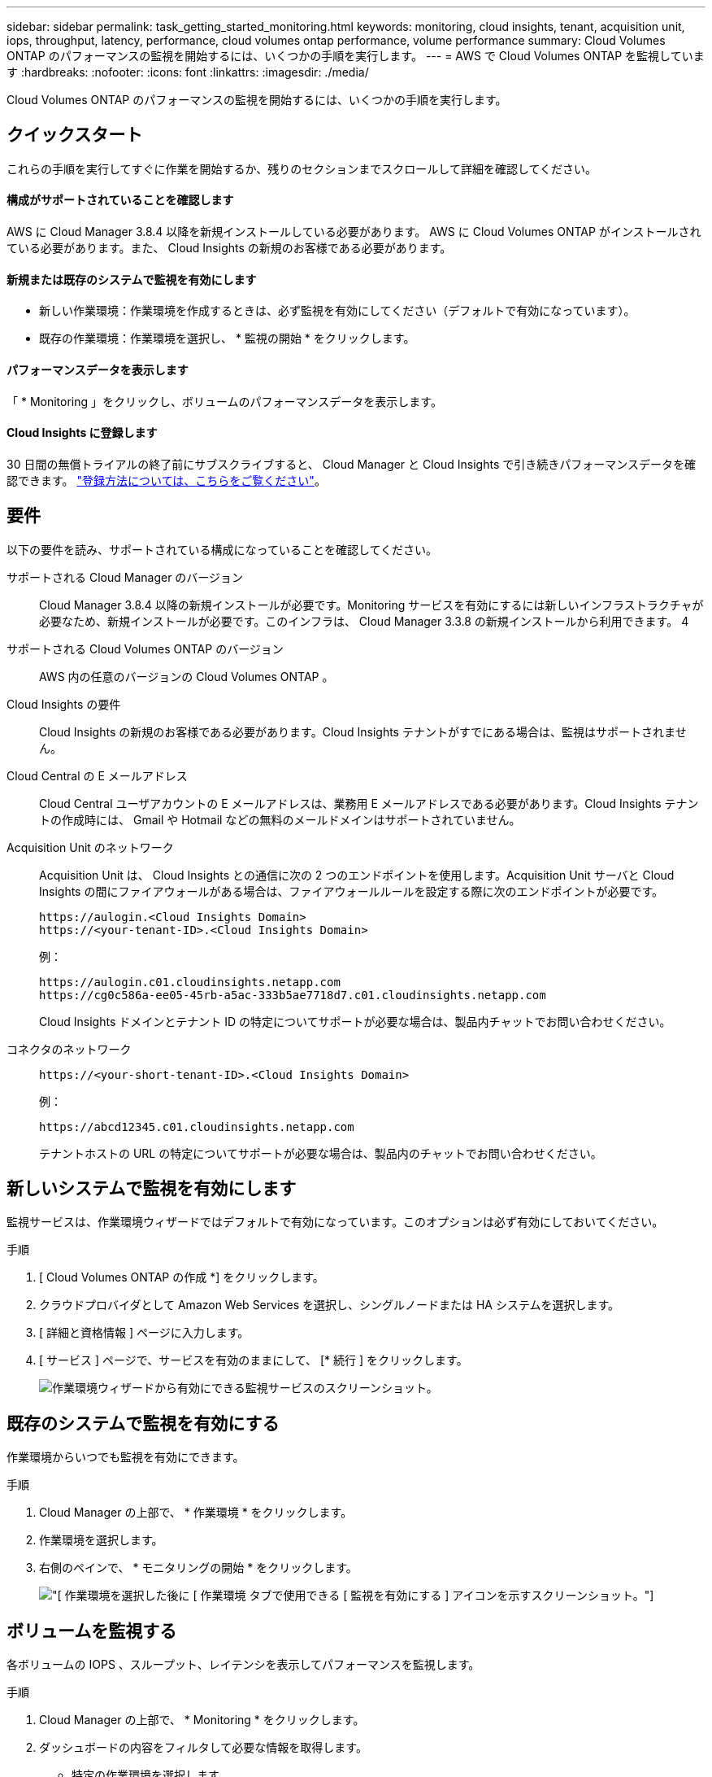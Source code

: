 ---
sidebar: sidebar 
permalink: task_getting_started_monitoring.html 
keywords: monitoring, cloud insights, tenant, acquisition unit, iops, throughput, latency, performance, cloud volumes ontap performance, volume performance 
summary: Cloud Volumes ONTAP のパフォーマンスの監視を開始するには、いくつかの手順を実行します。 
---
= AWS で Cloud Volumes ONTAP を監視しています
:hardbreaks:
:nofooter: 
:icons: font
:linkattrs: 
:imagesdir: ./media/


[role="lead"]
Cloud Volumes ONTAP のパフォーマンスの監視を開始するには、いくつかの手順を実行します。



== クイックスタート

これらの手順を実行してすぐに作業を開始するか、残りのセクションまでスクロールして詳細を確認してください。



==== 構成がサポートされていることを確認します

[role="quick-margin-para"]
AWS に Cloud Manager 3.8.4 以降を新規インストールしている必要があります。 AWS に Cloud Volumes ONTAP がインストールされている必要があります。また、 Cloud Insights の新規のお客様である必要があります。



==== 新規または既存のシステムで監視を有効にします

* 新しい作業環境：作業環境を作成するときは、必ず監視を有効にしてください（デフォルトで有効になっています）。
* 既存の作業環境：作業環境を選択し、 * 監視の開始 * をクリックします。




==== パフォーマンスデータを表示します

[role="quick-margin-para"]
「 * Monitoring 」をクリックし、ボリュームのパフォーマンスデータを表示します。



==== Cloud Insights に登録します

[role="quick-margin-para"]
30 日間の無償トライアルの終了前にサブスクライブすると、 Cloud Manager と Cloud Insights で引き続きパフォーマンスデータを確認できます。 https://docs.netapp.com/us-en/cloudinsights/concept_subscribing_to_cloud_insights.html["登録方法については、こちらをご覧ください"^]。



== 要件

以下の要件を読み、サポートされている構成になっていることを確認してください。

サポートされる Cloud Manager のバージョン:: Cloud Manager 3.8.4 以降の新規インストールが必要です。Monitoring サービスを有効にするには新しいインフラストラクチャが必要なため、新規インストールが必要です。このインフラは、 Cloud Manager 3.3.8 の新規インストールから利用できます。 4
サポートされる Cloud Volumes ONTAP のバージョン:: AWS 内の任意のバージョンの Cloud Volumes ONTAP 。
Cloud Insights の要件:: Cloud Insights の新規のお客様である必要があります。Cloud Insights テナントがすでにある場合は、監視はサポートされません。
Cloud Central の E メールアドレス:: Cloud Central ユーザアカウントの E メールアドレスは、業務用 E メールアドレスである必要があります。Cloud Insights テナントの作成時には、 Gmail や Hotmail などの無料のメールドメインはサポートされていません。
Acquisition Unit のネットワーク::
+
--
Acquisition Unit は、 Cloud Insights との通信に次の 2 つのエンドポイントを使用します。Acquisition Unit サーバと Cloud Insights の間にファイアウォールがある場合は、ファイアウォールルールを設定する際に次のエンドポイントが必要です。

....
https://aulogin.<Cloud Insights Domain>
https://<your-tenant-ID>.<Cloud Insights Domain>
....
例：

....
https://aulogin.c01.cloudinsights.netapp.com
https://cg0c586a-ee05-45rb-a5ac-333b5ae7718d7.c01.cloudinsights.netapp.com
....
Cloud Insights ドメインとテナント ID の特定についてサポートが必要な場合は、製品内チャットでお問い合わせください。

--
コネクタのネットワーク::
+
--
....
https://<your-short-tenant-ID>.<Cloud Insights Domain>
....
例：

....
https://abcd12345.c01.cloudinsights.netapp.com
....
テナントホストの URL の特定についてサポートが必要な場合は、製品内のチャットでお問い合わせください。

--




== 新しいシステムで監視を有効にします

監視サービスは、作業環境ウィザードではデフォルトで有効になっています。このオプションは必ず有効にしておいてください。

.手順
. [ Cloud Volumes ONTAP の作成 *] をクリックします。
. クラウドプロバイダとして Amazon Web Services を選択し、シングルノードまたは HA システムを選択します。
. [ 詳細と資格情報 ] ページに入力します。
. [ サービス ] ページで、サービスを有効のままにして、 [* 続行 ] をクリックします。
+
image:screenshot_monitoring.gif["作業環境ウィザードから有効にできる監視サービスのスクリーンショット。"]





== 既存のシステムで監視を有効にする

作業環境からいつでも監視を有効にできます。

.手順
. Cloud Manager の上部で、 * 作業環境 * をクリックします。
. 作業環境を選択します。
. 右側のペインで、 * モニタリングの開始 * をクリックします。
+
image:screenshot_enable_monitoring.gif["[ 作業環境を選択した後に [ 作業環境 ] タブで使用できる [ 監視を有効にする ] アイコンを示すスクリーンショット。"]





== ボリュームを監視する

各ボリュームの IOPS 、スループット、レイテンシを表示してパフォーマンスを監視します。

.手順
. Cloud Manager の上部で、 * Monitoring * をクリックします。
. ダッシュボードの内容をフィルタして必要な情報を取得します。
+
** 特定の作業環境を選択します。
** 別の期間を選択してください。
** 特定の SVM を選択します。
** 特定のボリュームを検索します。
+
次の図は、これらの各オプションを示しています。

+
image:screenshot_filter_options.gif["ダッシュボードのコンテンツのフィルタリングに使用できるオプションを示す Monitoring （監視）タブのスクリーンショット。"]



. 表内のボリュームをクリックして行を展開し、 IOPS 、スループット、レイテンシのタイムラインを確認します。
+
image:screenshot_vol_performance.gif["ボリュームのパフォーマンスデータのスクリーンショット。"]

. データを使用してパフォーマンスの問題を特定し、ユーザやアプリケーションへの影響を最小限に抑えます。




== Cloud Insights から詳細情報を入手する

Cloud Manager の Monitoring （監視）タブには、ボリュームの基本的なパフォーマンスデータが表示されます。ブラウザから Cloud Insights Web インターフェイスにアクセスして、より詳細な監視を実行したり、 Cloud Volumes ONTAP システムのアラートを設定したりできます。

.手順
. Cloud Manager の上部で、 * Monitoring * をクリックします。
. [*Cloud Insights *] リンクをクリックします。
+
image:screenshot_cloud_insights.gif["監視タブの右上にある Cloud Insights リンクを示すスクリーンショット。"]



Cloud Insights がブラウザの新しいタブで開きます。サポートが必要な場合は、を参照してください https://docs.netapp.com/us-en/cloudinsights["Cloud Insights のドキュメント"^]。



== 監視を無効にします

Cloud Volumes ONTAP の監視が不要になった場合は、いつでも無効にすることができます。


NOTE: それぞれの作業環境で監視を無効にした場合は、 EC2 インスタンスを手動で削除する必要があります。インスタンスの名前は _AcquisitionUnit_ で、生成されたハッシュ（ UUID ）が連結されます。例： _AcquisitionUnit - FANFqeH_

.手順
. Cloud Manager の上部で、 * 作業環境 * をクリックします。
. 作業環境を選択します。
. 右側のペインで、をクリックします image:screenshot_gallery_options.gif["に表示されるオプションアイコンのスクリーンショット 作業環境を選択した後のサービスペイン"] アイコンをクリックし、 * スキャンを非アクティブ化 * を選択します。

